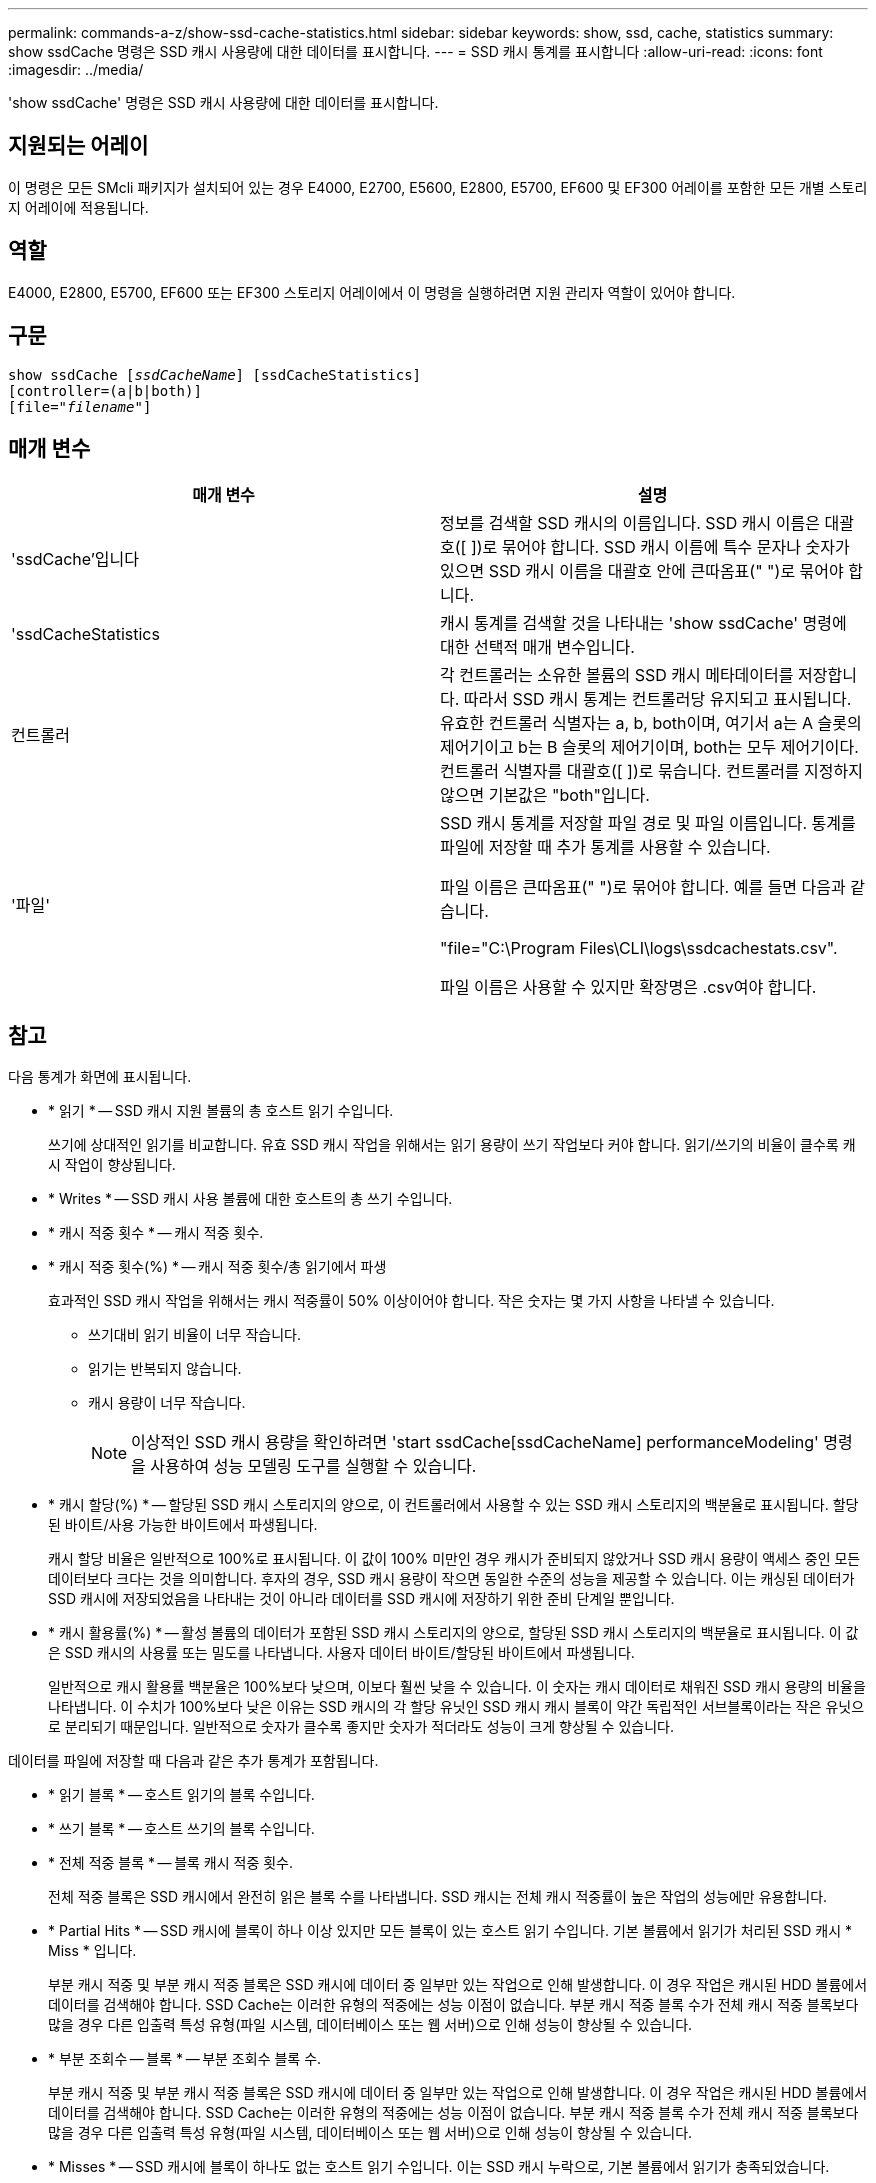 ---
permalink: commands-a-z/show-ssd-cache-statistics.html 
sidebar: sidebar 
keywords: show, ssd, cache, statistics 
summary: show ssdCache 명령은 SSD 캐시 사용량에 대한 데이터를 표시합니다. 
---
= SSD 캐시 통계를 표시합니다
:allow-uri-read: 
:icons: font
:imagesdir: ../media/


[role="lead"]
'show ssdCache' 명령은 SSD 캐시 사용량에 대한 데이터를 표시합니다.



== 지원되는 어레이

이 명령은 모든 SMcli 패키지가 설치되어 있는 경우 E4000, E2700, E5600, E2800, E5700, EF600 및 EF300 어레이를 포함한 모든 개별 스토리지 어레이에 적용됩니다.



== 역할

E4000, E2800, E5700, EF600 또는 EF300 스토리지 어레이에서 이 명령을 실행하려면 지원 관리자 역할이 있어야 합니다.



== 구문

[source, cli, subs="+macros"]
----
show ssdCache pass:quotes[[_ssdCacheName_]] [ssdCacheStatistics]
[controller=(a|b|both)]
pass:quotes[[file="_filename_"]]
----


== 매개 변수

[cols="2*"]
|===
| 매개 변수 | 설명 


 a| 
'ssdCache'입니다
 a| 
정보를 검색할 SSD 캐시의 이름입니다. SSD 캐시 이름은 대괄호([ ])로 묶어야 합니다. SSD 캐시 이름에 특수 문자나 숫자가 있으면 SSD 캐시 이름을 대괄호 안에 큰따옴표(" ")로 묶어야 합니다.



 a| 
'ssdCacheStatistics
 a| 
캐시 통계를 검색할 것을 나타내는 'show ssdCache' 명령에 대한 선택적 매개 변수입니다.



 a| 
컨트롤러
 a| 
각 컨트롤러는 소유한 볼륨의 SSD 캐시 메타데이터를 저장합니다. 따라서 SSD 캐시 통계는 컨트롤러당 유지되고 표시됩니다. 유효한 컨트롤러 식별자는 a, b, both이며, 여기서 a는 A 슬롯의 제어기이고 b는 B 슬롯의 제어기이며, both는 모두 제어기이다. 컨트롤러 식별자를 대괄호([ ])로 묶습니다. 컨트롤러를 지정하지 않으면 기본값은 "both"입니다.



 a| 
'파일'
 a| 
SSD 캐시 통계를 저장할 파일 경로 및 파일 이름입니다. 통계를 파일에 저장할 때 추가 통계를 사용할 수 있습니다.

파일 이름은 큰따옴표(" ")로 묶어야 합니다. 예를 들면 다음과 같습니다.

"file="C:\Program Files\CLI\logs\ssdcachestats.csv".

파일 이름은 사용할 수 있지만 확장명은 .csv여야 합니다.

|===


== 참고

다음 통계가 화면에 표시됩니다.

* * 읽기 * -- SSD 캐시 지원 볼륨의 총 호스트 읽기 수입니다.
+
쓰기에 상대적인 읽기를 비교합니다. 유효 SSD 캐시 작업을 위해서는 읽기 용량이 쓰기 작업보다 커야 합니다. 읽기/쓰기의 비율이 클수록 캐시 작업이 향상됩니다.

* * Writes * -- SSD 캐시 사용 볼륨에 대한 호스트의 총 쓰기 수입니다.
* * 캐시 적중 횟수 * -- 캐시 적중 횟수.
* * 캐시 적중 횟수(%) * -- 캐시 적중 횟수/총 읽기에서 파생
+
효과적인 SSD 캐시 작업을 위해서는 캐시 적중률이 50% 이상이어야 합니다. 작은 숫자는 몇 가지 사항을 나타낼 수 있습니다.

+
** 쓰기대비 읽기 비율이 너무 작습니다.
** 읽기는 반복되지 않습니다.
** 캐시 용량이 너무 작습니다.
+
[NOTE]
====
이상적인 SSD 캐시 용량을 확인하려면 'start ssdCache[ssdCacheName] performanceModeling' 명령을 사용하여 성능 모델링 도구를 실행할 수 있습니다.

====


* * 캐시 할당(%) * -- 할당된 SSD 캐시 스토리지의 양으로, 이 컨트롤러에서 사용할 수 있는 SSD 캐시 스토리지의 백분율로 표시됩니다. 할당된 바이트/사용 가능한 바이트에서 파생됩니다.
+
캐시 할당 비율은 일반적으로 100%로 표시됩니다. 이 값이 100% 미만인 경우 캐시가 준비되지 않았거나 SSD 캐시 용량이 액세스 중인 모든 데이터보다 크다는 것을 의미합니다. 후자의 경우, SSD 캐시 용량이 작으면 동일한 수준의 성능을 제공할 수 있습니다. 이는 캐싱된 데이터가 SSD 캐시에 저장되었음을 나타내는 것이 아니라 데이터를 SSD 캐시에 저장하기 위한 준비 단계일 뿐입니다.

* * 캐시 활용률(%) * -- 활성 볼륨의 데이터가 포함된 SSD 캐시 스토리지의 양으로, 할당된 SSD 캐시 스토리지의 백분율로 표시됩니다. 이 값은 SSD 캐시의 사용률 또는 밀도를 나타냅니다. 사용자 데이터 바이트/할당된 바이트에서 파생됩니다.
+
일반적으로 캐시 활용률 백분율은 100%보다 낮으며, 이보다 훨씬 낮을 수 있습니다. 이 숫자는 캐시 데이터로 채워진 SSD 캐시 용량의 비율을 나타냅니다. 이 수치가 100%보다 낮은 이유는 SSD 캐시의 각 할당 유닛인 SSD 캐시 캐시 블록이 약간 독립적인 서브블록이라는 작은 유닛으로 분리되기 때문입니다. 일반적으로 숫자가 클수록 좋지만 숫자가 적더라도 성능이 크게 향상될 수 있습니다.



데이터를 파일에 저장할 때 다음과 같은 추가 통계가 포함됩니다.

* * 읽기 블록 * -- 호스트 읽기의 블록 수입니다.
* * 쓰기 블록 * -- 호스트 쓰기의 블록 수입니다.
* * 전체 적중 블록 * -- 블록 캐시 적중 횟수.
+
전체 적중 블록은 SSD 캐시에서 완전히 읽은 블록 수를 나타냅니다. SSD 캐시는 전체 캐시 적중률이 높은 작업의 성능에만 유용합니다.

* * Partial Hits * -- SSD 캐시에 블록이 하나 이상 있지만 모든 블록이 있는 호스트 읽기 수입니다. 기본 볼륨에서 읽기가 처리된 SSD 캐시 * Miss * 입니다.
+
부분 캐시 적중 및 부분 캐시 적중 블록은 SSD 캐시에 데이터 중 일부만 있는 작업으로 인해 발생합니다. 이 경우 작업은 캐시된 HDD 볼륨에서 데이터를 검색해야 합니다. SSD Cache는 이러한 유형의 적중에는 성능 이점이 없습니다. 부분 캐시 적중 블록 수가 전체 캐시 적중 블록보다 많을 경우 다른 입출력 특성 유형(파일 시스템, 데이터베이스 또는 웹 서버)으로 인해 성능이 향상될 수 있습니다.

* * 부분 조회수 -- 블록 * -- 부분 조회수 블록 수.
+
부분 캐시 적중 및 부분 캐시 적중 블록은 SSD 캐시에 데이터 중 일부만 있는 작업으로 인해 발생합니다. 이 경우 작업은 캐시된 HDD 볼륨에서 데이터를 검색해야 합니다. SSD Cache는 이러한 유형의 적중에는 성능 이점이 없습니다. 부분 캐시 적중 블록 수가 전체 캐시 적중 블록보다 많을 경우 다른 입출력 특성 유형(파일 시스템, 데이터베이스 또는 웹 서버)으로 인해 성능이 향상될 수 있습니다.

* * Misses * -- SSD 캐시에 블록이 하나도 없는 호스트 읽기 수입니다. 이는 SSD 캐시 누락으로, 기본 볼륨에서 읽기가 충족되었습니다.
* * 실패 횟수 -- 블록 * -- 비적중 블록 수입니다.
* * 작업 채우기(호스트 읽기) * -- 기본 볼륨에서 SSD 캐시로 데이터가 복사된 호스트 읽기 수.
* * 작업 채우기(호스트 읽기) -- 블록 * -- 작업 채우기(호스트 읽기)의 블록 수입니다.
* * 작업 채우기(호스트 쓰기) * -- 데이터가 기본 볼륨에서 SSD 캐시로 복사되는 호스트 쓰기 수입니다.
+
쓰기 입출력 작업의 결과로 캐시를 채우지 않는 캐시 구성 설정에 대해 작업 채우기(호스트 쓰기) 수는 0일 수 있습니다.

* * 작업 채우기(호스트 쓰기) -- 블록 * -- 작업 채우기(호스트 쓰기)의 블록 수입니다.
* * Invalidate Actions * -- 데이터가 SSD 캐시에서 무효화되거나 제거된 횟수입니다. 캐시 무효화 작업은 모든 호스트 쓰기 요청, FUA(Forced Unit Access)가 있는 모든 호스트 읽기 요청, 모든 확인 요청 및 기타 상황에 대해 수행됩니다.
* * Recycle Actions * -- SSD 캐시 블록이 다른 기본 볼륨 및/또는 다른 LBA 범위에 다시 사용된 횟수입니다.
+
효과적인 캐시 작업을 위해서는 읽기 및 쓰기 작업의 조합 수에 비해 재활용 횟수가 적다는 것이 중요합니다. 재활용 작업 수가 결합된 읽기 및 쓰기 수에 근접하면 SSD 캐시는 스래싱(thrashing)됩니다. 캐시 용량을 늘려야 하거나 워크로드를 SSD 캐시에 사용하는 것이 적합하지 않습니다.

* * Available Bytes * -- SSD 캐시에서 이 컨트롤러에서 사용할 수 있는 바이트 수입니다.
+
사용 가능한 바이트, 할당된 바이트 및 사용자 데이터 바이트는 캐시 할당 % 및 캐시 사용률 %를 계산하는 데 사용됩니다.

* * Allocated Bytes * -- 이 컨트롤러가 SSD 캐시에서 할당한 바이트 수입니다. SSD 캐시에서 할당된 바이트가 비어 있거나 기본 볼륨의 데이터를 포함할 수 있습니다.
+
사용 가능한 바이트, 할당된 바이트 및 사용자 데이터 바이트는 캐시 할당 % 및 캐시 사용률 %를 계산하는 데 사용됩니다.

* * 사용자 데이터 바이트 * -- SSD 캐시에서 기본 볼륨의 데이터를 포함하는 할당된 바이트 수입니다.
+
사용 가능한 바이트, 할당된 바이트 및 사용자 데이터 바이트는 캐시 할당 % 및 캐시 사용률 %를 계산하는 데 사용됩니다.





== 최소 펌웨어 레벨입니다

7.84

11.80은 EF600 및 EF300 어레이 지원을 추가합니다
